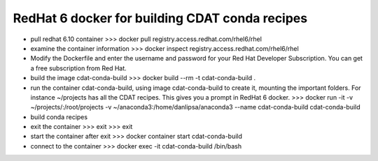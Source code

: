 ===============================================
RedHat 6 docker for building CDAT conda recipes
===============================================

* pull redhat 6.10 container
  >>> docker pull registry.access.redhat.com/rhel6/rhel

* examine the container information
  >>> docker inspect registry.access.redhat.com/rhel6/rhel

* Modify the Dockerfile and enter the username and password for your Red Hat Developer Subscription.
  You can get a free subscription from Red Hat.
  
* build the image cdat-conda-build
  >>> docker build --rm -t cdat-conda-build .

* run the container cdat-conda-build, using image cdat-conda-build to create it, mounting the
  important folders. For instance ~/projects has all the CDAT
  recipes. This gives you a prompt in RedHat 6 docker.
  >>> docker run -it -v ~/projects/:/root/projects -v ~/anaconda3:/home/danlipsa/anaconda3 --name cdat-conda-build cdat-conda-build

* build conda recipes

* exit the container
  >>> exit
  >>> exit
  
* start the container after exit
  >>> docker container start cdat-conda-build

* connect to the container
  >>> docker exec -it cdat-conda-build /bin/bash
